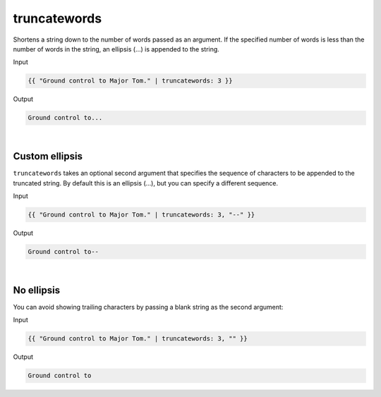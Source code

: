 .. _liquid-filters-truncatewords:

truncatewords
=============

Shortens a string down to the number of words passed as an argument. If
the specified number of words is less than the number of words in the
string, an ellipsis (…) is appended to the string.

Input

.. code:: liquid

   {{ "Ground control to Major Tom." | truncatewords: 3 }}

Output

.. code:: text

   Ground control to...


| 

Custom ellipsis
---------------

``truncatewords`` takes an optional second argument that specifies the
sequence of characters to be appended to the truncated string. By
default this is an ellipsis (…), but you can specify a different
sequence.

Input

.. code:: liquid

   {{ "Ground control to Major Tom." | truncatewords: 3, "--" }}

Output

.. code:: text

   Ground control to--

| 


No ellipsis
------------

You can avoid showing trailing characters by passing a blank string as
the second argument:

Input

.. code:: liquid

   {{ "Ground control to Major Tom." | truncatewords: 3, "" }}

Output

.. code:: text

   Ground control to